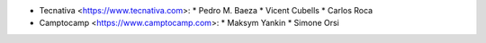 * Tecnativa <https://www.tecnativa.com>:
  * Pedro M. Baeza
  * Vicent Cubells
  * Carlos Roca

* Camptocamp <https://www.camptocamp.com>:
  * Maksym Yankin
  * Simone Orsi
